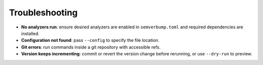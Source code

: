 Troubleshooting
===============

- **No analyzers run**: ensure desired analyzers are enabled in
  ``semverbump.toml`` and required dependencies are installed.
- **Configuration not found**: pass ``--config`` to specify the file location.
- **Git errors**: run commands inside a git repository with accessible refs.
- **Version keeps incrementing**: commit or revert the version change before
  rerunning, or use ``--dry-run`` to preview.
